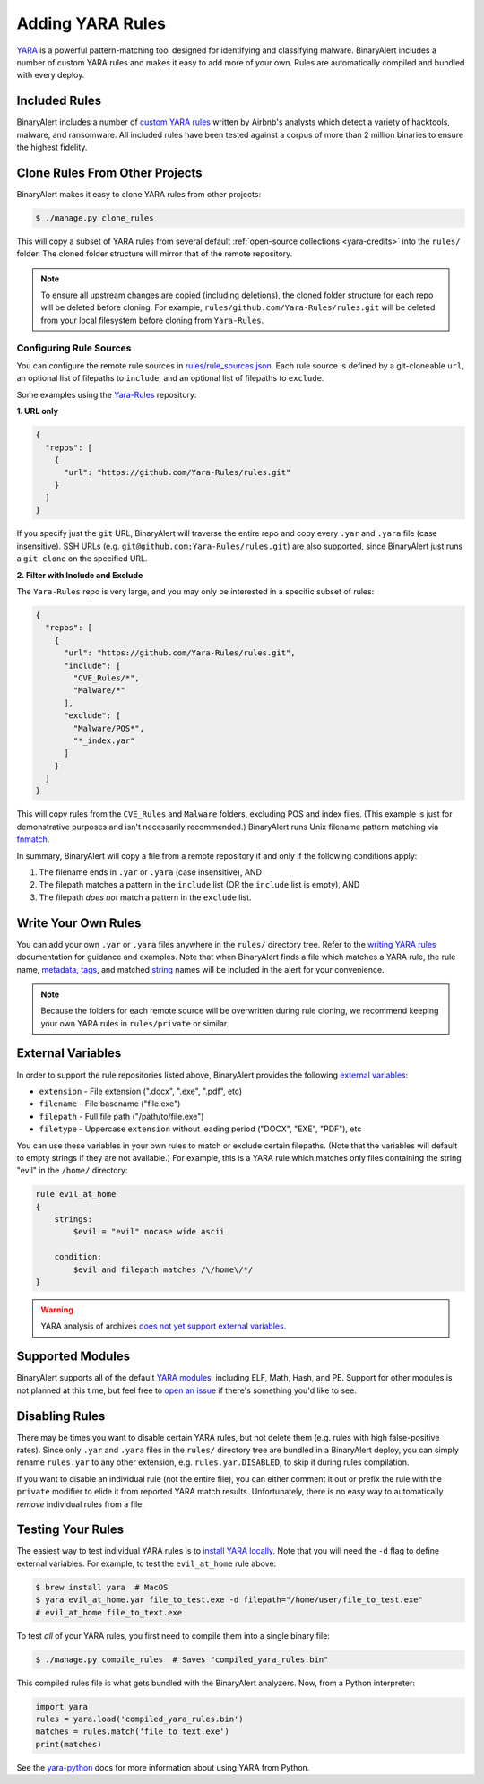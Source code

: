 Adding YARA Rules
=================
`YARA <http://virustotal.github.io/yara/>`_ is a powerful pattern-matching tool designed for identifying and classifying malware. BinaryAlert includes a number of custom YARA rules and makes it easy to add more of your own. Rules are automatically compiled and bundled with every deploy.


Included Rules
--------------
BinaryAlert includes a number of `custom YARA rules <https://github.com/airbnb/binaryalert/tree/master/rules/public>`_  written by Airbnb's analysts which detect a variety of hacktools, malware, and ransomware. All included rules have been tested against a corpus of more than 2 million binaries to ensure the highest fidelity.


.. _clone-yara-rules:

Clone Rules From Other Projects
-------------------------------
BinaryAlert makes it easy to clone YARA rules from other projects:

.. code-block:: bash

  $ ./manage.py clone_rules

This will copy a subset of YARA rules from several default :ref:`open-source collections <yara-credits>` into the ``rules/`` folder.
The cloned folder structure will mirror that of the remote repository.

.. note:: To ensure all upstream changes are copied (including deletions), the cloned folder structure for each repo will be deleted before cloning. For example, ``rules/github.com/Yara-Rules/rules.git`` will be deleted from your local filesystem before cloning from ``Yara-Rules``.

Configuring Rule Sources
........................

You can configure the remote rule sources in `rules/rule_sources.json <https://github.com/airbnb/binaryalert/blob/master/rules/rule_sources.json>`_. Each rule source is defined by a git-cloneable ``url``, an optional list of filepaths to ``include``, and an optional list of filepaths to ``exclude``.

Some examples using the `Yara-Rules <https://github.com/Yara-Rules/rules>`_ repository:

**1. URL only**

.. code-block:: json

    {
      "repos": [
        {
          "url": "https://github.com/Yara-Rules/rules.git"
        }
      ]
    }

If you specify just the ``git`` URL, BinaryAlert will traverse the entire repo and copy every ``.yar`` and ``.yara`` file (case insensitive).
SSH URLs (e.g. ``git@github.com:Yara-Rules/rules.git``) are also supported, since BinaryAlert just runs a ``git clone`` on the specified URL.

**2. Filter with Include and Exclude**

The ``Yara-Rules`` repo is very large, and you may only be interested in a specific subset of rules:

.. code-block:: json

    {
      "repos": [
        {
          "url": "https://github.com/Yara-Rules/rules.git",
          "include": [
            "CVE_Rules/*",
            "Malware/*"
          ],
          "exclude": [
            "Malware/POS*",
            "*_index.yar"
          ]
        }
      ]
    }

This will copy rules from the ``CVE_Rules`` and ``Malware`` folders, excluding POS and index files. (This example is just for demonstrative purposes and isn't necessarily recommended.) BinaryAlert runs Unix filename pattern matching via `fnmatch <https://docs.python.org/3.6/library/fnmatch.html>`_.

In summary, BinaryAlert will copy a file from a remote repository if and only if the following conditions apply:

1. The filename ends in ``.yar`` or ``.yara`` (case insensitive), AND
2. The filepath matches a pattern in the ``include`` list (OR the ``include`` list is empty), AND
3. The filepath *does not* match a pattern in the ``exclude`` list.

Write Your Own Rules
--------------------
You can add your own ``.yar`` or ``.yara`` files anywhere in the ``rules/`` directory tree. Refer to the `writing YARA rules <http://yara.readthedocs.io/en/latest/writingrules.html>`_ documentation for guidance and examples. Note that when BinaryAlert finds a file which matches a YARA rule, the rule name, `metadata <http://yara.readthedocs.io/en/latest/writingrules.html#metadata>`_, `tags <http://yara.readthedocs.io/en/latest/writingrules.html#rule-tags>`_, and matched `string <http://yara.readthedocs.io/en/latest/writingrules.html#strings>`_ names will be included in the alert for your convenience.

.. note:: Because the folders for each remote source will be overwritten during rule cloning, we recommend keeping your own YARA rules in ``rules/private`` or similar.

.. _external-variables:

External Variables
------------------
In order to support the rule repositories listed above, BinaryAlert provides the following `external variables <http://yara.readthedocs.io/en/latest/writingrules.html#external-variables>`_:

* ``extension`` - File extension (".docx", ".exe", ".pdf", etc)
* ``filename`` - File basename ("file.exe")
* ``filepath`` - Full file path ("/path/to/file.exe")
* ``filetype`` - Uppercase ``extension`` without leading period ("DOCX", "EXE", "PDF"), etc

You can use these variables in your own rules to match or exclude certain filepaths. (Note that the variables will default to empty strings if they are not available.) For example, this is a YARA rule which matches only files containing the string "evil" in the ``/home/`` directory:

.. code-block:: none

  rule evil_at_home
  {
      strings:
          $evil = "evil" nocase wide ascii

      condition:
          $evil and filepath matches /\/home\/*/
  }

.. warning:: YARA analysis of archives `does not yet support external variables <https://github.com/BayshoreNetworks/yextend/issues/17>`_.

.. _supported_yara_modules:

Supported Modules
-----------------
BinaryAlert supports all of the default `YARA modules <http://yara.readthedocs.io/en/latest/modules.html>`_, including ELF, Math, Hash, and PE. Support for other modules is not planned at this time, but feel free to `open an issue <https://github.com/airbnb/binaryalert/issues>`_ if there's something you'd like to see.


Disabling Rules
---------------
There may be times you want to disable certain YARA rules, but not delete them (e.g. rules with high false-positive rates). Since only ``.yar`` and ``.yara`` files in the ``rules/`` directory tree are bundled in a BinaryAlert deploy, you can simply rename ``rules.yar`` to any other extension, e.g. ``rules.yar.DISABLED``, to skip it during rules compilation.

If you want to disable an individual rule (not the entire file), you can either comment it out or prefix the rule with the ``private`` modifier to elide it from reported YARA match results. Unfortunately, there is no easy way to automatically *remove* individual rules from a file.


.. _testing_yara_rules:

Testing Your Rules
------------------
The easiest way to test individual YARA rules is to `install YARA locally <http://yara.readthedocs.io/en/latest/gettingstarted.html#getting-started>`_. Note that you will need the ``-d`` flag to define external variables. For example, to test the ``evil_at_home`` rule above:

.. code-block:: bash

  $ brew install yara  # MacOS
  $ yara evil_at_home.yar file_to_test.exe -d filepath="/home/user/file_to_test.exe"
  # evil_at_home file_to_text.exe

To test *all* of your YARA rules, you first need to compile them into a single binary file:

.. code-block:: bash

  $ ./manage.py compile_rules  # Saves "compiled_yara_rules.bin"

This compiled rules file is what gets bundled with the BinaryAlert analyzers. Now, from a Python interpreter:

.. code-block:: python

  import yara
  rules = yara.load('compiled_yara_rules.bin')
  matches = rules.match('file_to_text.exe')
  print(matches)

See the `yara-python <http://yara.readthedocs.io/en/latest/yarapython.html>`_ docs for more information about using YARA from Python.
